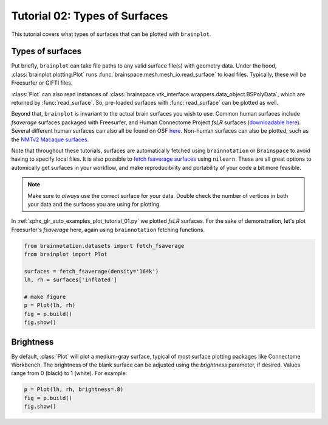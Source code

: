 
.. DO NOT EDIT.
.. THIS FILE WAS AUTOMATICALLY GENERATED BY SPHINX-GALLERY.
.. TO MAKE CHANGES, EDIT THE SOURCE PYTHON FILE:
.. "auto_examples/plot_tutorial_02.py"
.. LINE NUMBERS ARE GIVEN BELOW.

.. only:: html

    .. note::
        :class: sphx-glr-download-link-note

        Click :ref:`here <sphx_glr_download_auto_examples_plot_tutorial_02.py>`
        to download the full example code

.. rst-class:: sphx-glr-example-title

.. _sphx_glr_auto_examples_plot_tutorial_02.py:


.. _tutorial02_ref:

Tutorial 02: Types of Surfaces
==============================

This tutorial covers what types of surfaces that can be plotted with 
``brainplot``. 

Types of surfaces
-----------------

Put briefly, ``brainplot`` can take file paths to any valid surface file(s) 
with geometry data. Under the hood, :class:`brainplot.plotting.Plot` runs 
:func:`brainspace.mesh.mesh_io.read_surface` to load files. Typically, these
will be Freesurfer or GIFTI files. 

:class:`Plot` can also read instances of 
:class:`brainspace.vtk_interface.wrappers.data_object.BSPolyData`, which are 
returned by :func:`read_surface`. So, pre-loaded surfaces with 
:func:`read_surface` can be plotted as well.

Beyond that, ``brainplot`` is invariant to the actual brain surfaces you wish
to use. Common human surfaces include `fsaverage` surfaces packaged with 
Freesurfer, and Human Connectome Project `fsLR` surfaces (`downloadable here 
<https://balsa.wustl.edu/reference/show/pkXDZ>`_). Several different 
human surfaces can also all be found on OSF `here <https://osf.io/4mw3a/>`_. 
Non-human surfaces can also be plotted, such as the `NMTv2 Macaque surfaces 
<https://afni.nimh.nih.gov/pub/dist/doc/htmldoc/nonhuman/macaque_tempatl/template_nmtv2.html>`_.

Note that throughout these tutorials, surfaces are automatically fetched using
``brainnotation`` or  ``Brainspace`` to avoid having to specify local files. It
is also possible to `fetch fsaverage surfaces <https://nilearn.github.io/modules/generated/nilearn.datasets.fetch_surf_fsaverage.html#nilearn.datasets.fetch_surf_fsaverage>`_
using ``nilearn``. These are all great options to automically get surfaces in
your workflow, and make reproducibility and portability of your code a bit 
more feasible.

.. note::
    Make sure to *always* use the correct surface for your data. Double check 
    the number of vertices in both your data and the surfaces you are using for
    plotting.

In :ref:`sphx_glr_auto_examples_plot_tutorial_01.py` we plotted `fsLR` 
surfaces. For the sake of demonstration, let's plot Freesurfer's `fsaverage` 
here, again using ``brainnotation`` fetching functions.

.. GENERATED FROM PYTHON SOURCE LINES 48-58

.. code-block:: default

    from brainnotation.datasets import fetch_fsaverage
    from brainplot import Plot

    surfaces = fetch_fsaverage(density='164k')
    lh, rh = surfaces['inflated']

    # make figure
    p = Plot(lh, rh)
    fig = p.build()
    fig.show()



.. image:: /auto_examples/images/sphx_glr_plot_tutorial_02_001.png
    :alt: plot tutorial 02
    :class: sphx-glr-single-img





.. GENERATED FROM PYTHON SOURCE LINES 59-66

Brightness
----------

By default, :class:`Plot` will plot a medium-gray surface, typical of most
surface plotting packages like Connectome Workbench. The brightness of the
blank surface can be adjusted using the `brightness` parameter, if desired.
Values range from 0 (black) to 1 (white). For example:  

.. GENERATED FROM PYTHON SOURCE LINES 66-69

.. code-block:: default

    p = Plot(lh, rh, brightness=.8)
    fig = p.build()
    fig.show()



.. image:: /auto_examples/images/sphx_glr_plot_tutorial_02_002.png
    :alt: plot tutorial 02
    :class: sphx-glr-single-img






.. rst-class:: sphx-glr-timing

   **Total running time of the script:** ( 0 minutes  0.891 seconds)


.. _sphx_glr_download_auto_examples_plot_tutorial_02.py:


.. only :: html

 .. container:: sphx-glr-footer
    :class: sphx-glr-footer-example



  .. container:: sphx-glr-download sphx-glr-download-python

     :download:`Download Python source code: plot_tutorial_02.py <plot_tutorial_02.py>`



  .. container:: sphx-glr-download sphx-glr-download-jupyter

     :download:`Download Jupyter notebook: plot_tutorial_02.ipynb <plot_tutorial_02.ipynb>`


.. only:: html

 .. rst-class:: sphx-glr-signature

    `Gallery generated by Sphinx-Gallery <https://sphinx-gallery.github.io>`_
